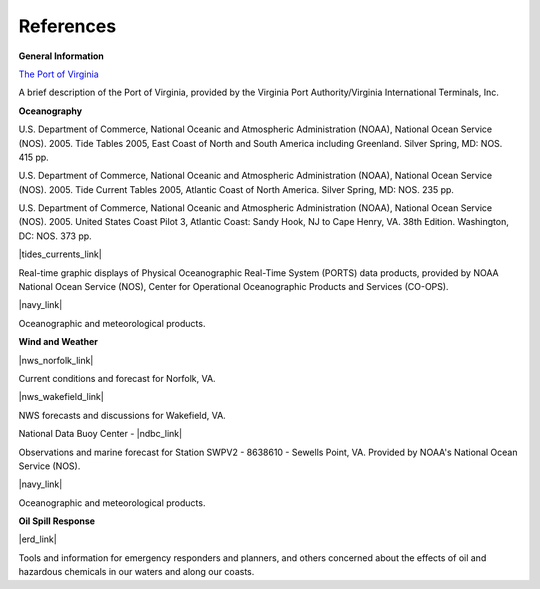 References
================================


**General Information**


.. _The Port of Virginia: http://www.portofvirginia.com/

`The Port of Virginia`_

A brief description of the Port of Virginia, provided by the Virginia Port Authority/Virginia International Terminals, Inc.


**Oceanography**

U.S. Department of Commerce, National Oceanic and Atmospheric Administration (NOAA), National Ocean Service (NOS). 2005. Tide Tables 2005, East Coast of North and South America including Greenland. Silver Spring, MD: NOS. 415 pp.

U.S. Department of Commerce, National Oceanic and Atmospheric Administration (NOAA), National Ocean Service (NOS). 2005. Tide Current Tables 2005, Atlantic Coast of North America. Silver Spring, MD: NOS. 235 pp.

U.S. Department of Commerce, National Oceanic and Atmospheric Administration (NOAA), National Ocean Service (NOS). 2005. United States Coast Pilot 3, Atlantic Coast: Sandy Hook, NJ to Cape Henry, VA. 38th Edition. Washington, DC: NOS. 373 pp.

|tides_currents_link|

Real-time graphic displays of Physical Oceanographic Real-Time System (PORTS) data products, provided by NOAA National Ocean Service (NOS), Center for Operational Oceanographic Products and Services (CO-OPS). 

|navy_link|

Oceanographic and meteorological products.


**Wind and Weather**

|nws_norfolk_link|

Current conditions and forecast for Norfolk, VA.


|nws_wakefield_link|

NWS forecasts and discussions for Wakefield, VA.

National Data Buoy Center - |ndbc_link|

Observations and marine forecast for Station SWPV2 - 8638610 - Sewells Point, VA. Provided by NOAA's National Ocean Service (NOS).

|navy_link|

Oceanographic and meteorological products.


**Oil Spill Response**

|erd_link|

Tools and information for emergency responders and planners, and others concerned about the effects of oil and hazardous chemicals in our waters and along our coasts.

.. |tides_currents_link| raw:: html

   <a href="https://tidesandcurrents.noaa.gov/ports/index.html?port=cn" target="_blank">Chesapeake Bay PORTS Data Products</a>

.. |nws_norfolk_link| raw:: html

   <a href="http://www.srh.noaa.gov/data/forecasts/VAZ095.php?warncounty=VAC710&city=Norfolk" target="_blank">National Weather Service (NWS) - Norfolk, VA</a>

.. |nws_wakefield_link| raw:: html

   <a href="http://www.weather.gov/akq" target="_blank">National Weather Service (NWS) Forecast Office - Wakefield, VA</a>

.. |ndbc_link| raw:: html

   <a href="http://www.ndbc.noaa.gov/station_page.php?station=swpv2" target="_blank">Station Information for Station SWPV2 - Sewells Point, VA</a>

.. |navy_link| raw:: html

   <a href="http://www.nlmoc.navy.mil" target="_blank">Naval Meteorology and Oceanography Center – Norfolk</a>

.. |erd_link| raw:: html

   <a href="http://response.restoration.noaa.gov" target="_blank">NOAA's Emergency Response Division (ERD)</a>

